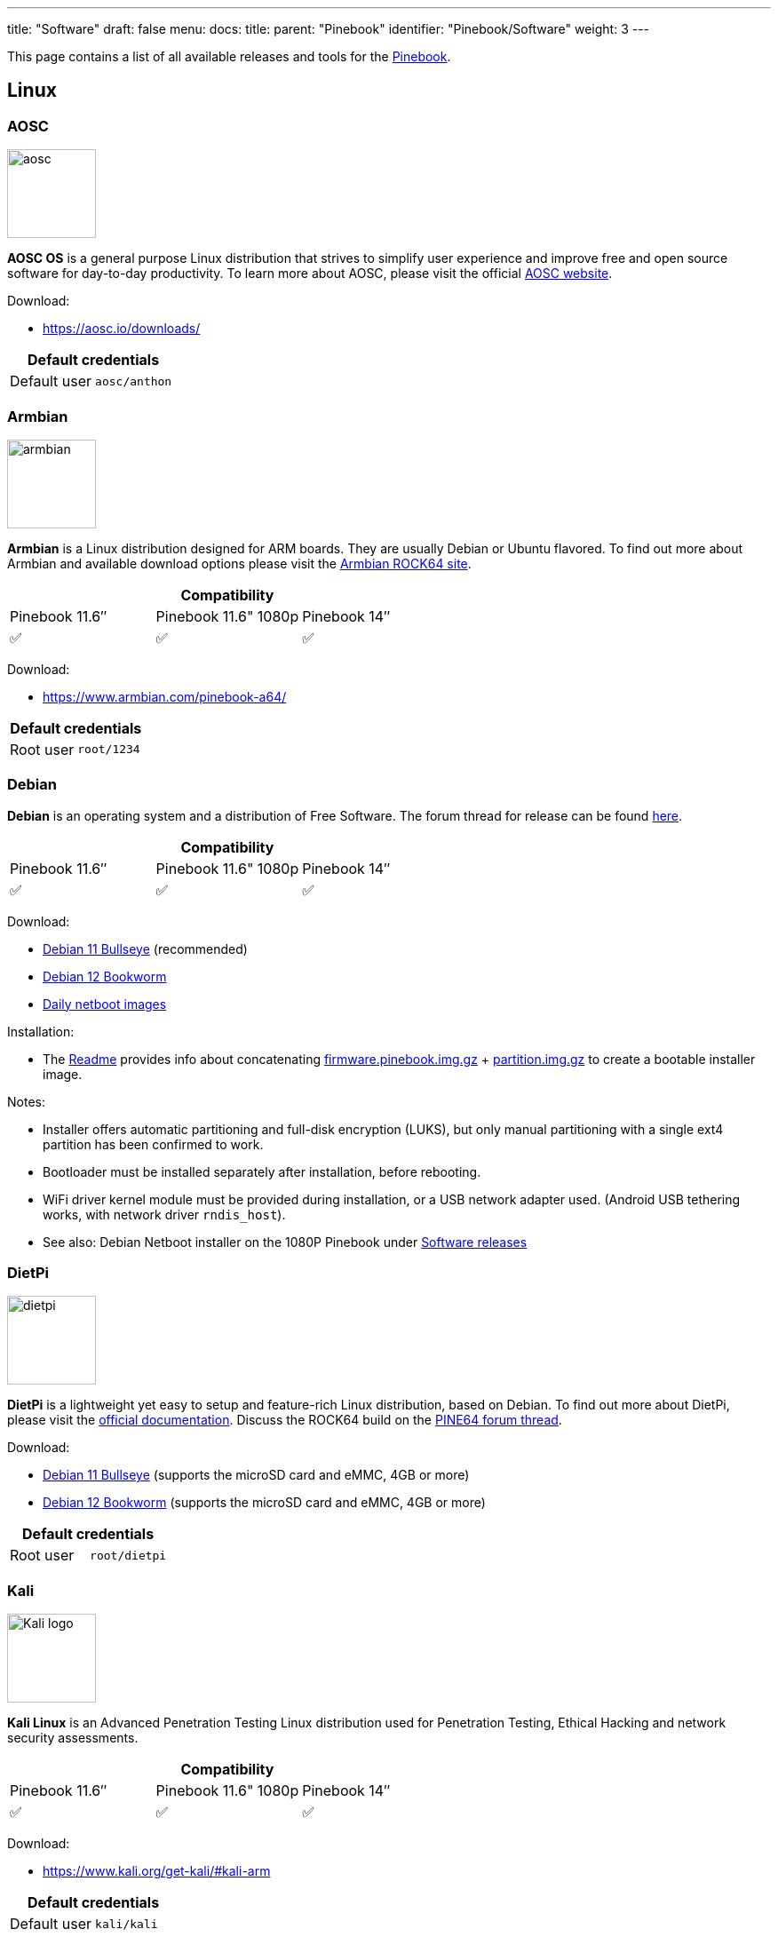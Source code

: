 ---
title: "Software"
draft: false
menu:
  docs:
    title:
    parent: "Pinebook"
    identifier: "Pinebook/Software"
    weight: 3
---

This page contains a list of all available releases and tools for the link:/documentation/Pinebook[Pinebook].

== Linux

=== AOSC

image:/documentation/images/aosc.png[width=100]

*AOSC OS* is a general purpose Linux distribution that strives to simplify user experience and improve free and open source software for day-to-day productivity. To learn more about AOSC, please visit the official https://aosc.io/[AOSC website].

Download:

* https://aosc.io/downloads/

|===
2+| Default credentials

|Default user
| `aosc/anthon`
|===

=== Armbian

image:/documentation/images/armbian.png[width=100]

*Armbian* is a Linux distribution designed for ARM boards. They are usually Debian or Ubuntu flavored. To find out more about Armbian and available download options please visit the https://www.armbian.com/rock64/[Armbian ROCK64 site].

|===
3+|Compatibility

| Pinebook 11.6″ |Pinebook 11.6" 1080p | Pinebook 14″

| ✅ | ✅ | ✅

|===

Download:

* https://www.armbian.com/pinebook-a64/

|===
2+| Default credentials

|Root user
| `root/1234`
|===

=== Debian

*Debian* is an operating system and a distribution of Free Software. The forum thread for release can be found https://forum.pine64.org/showthread.php?tid=14341[here].

|===
3+|Compatibility

| Pinebook 11.6″ |Pinebook 11.6" 1080p | Pinebook 14″

| ✅ | ✅ | ✅

|===

Download:

* https://deb.debian.org/debian/dists/bullseye/main/installer-arm64/current/images/netboot/SD-card-images/[Debian 11 Bullseye] (recommended)
* https://deb.debian.org/debian/dists/bookworm/main/installer-arm64/current/images/netboot/SD-card-images/[Debian 12 Bookworm]
* https://d-i.debian.org/daily-images/arm64/[Daily netboot images]

Installation:

* The https://d-i.debian.org/daily-images/arm64/daily/netboot/SD-card-images/README.concatenateable_images[Readme] provides info about concatenating https://d-i.debian.org/daily-images/arm64/daily/netboot/SD-card-images/firmware.pinebook.img.gz[firmware.pinebook.img.gz] + https://d-i.debian.org/daily-images/arm64/daily/netboot/SD-card-images/partition.img.gz[partition.img.gz] to create a bootable installer image.

Notes:

* Installer offers automatic partitioning and full-disk encryption (LUKS), but only manual partitioning with a single ext4 partition has been confirmed to work.
* Bootloader must be installed separately after installation, before rebooting.
* WiFi driver kernel module must be provided during installation, or a USB network adapter used. (Android USB tethering works, with network driver `rndis_host`).
* See also: Debian Netboot installer on the 1080P Pinebook under link:/documentation/Pinebook_Pro/Software/Releases#Debian[Software releases]

=== DietPi

image:/documentation/images/dietpi.png[width=100]

*DietPi* is a lightweight yet easy to setup and feature-rich Linux distribution, based on Debian. To find out more about DietPi, please visit the https://dietpi.com/docs/[official documentation]. Discuss the ROCK64 build on the https://forum.pine64.org/showthread.php?tid=12512[PINE64 forum thread].

Download:

* https://dietpi.com/downloads/images/DietPi_Pinebook-ARMv8-Bullseye.img.xz[Debian 11 Bullseye] (supports the microSD card and eMMC, 4GB or more)
* https://dietpi.com/downloads/images/DietPi_Pinebook-ARMv8-Bookworm.img.xz[Debian 12 Bookworm] (supports the microSD card and eMMC, 4GB or more)

|===
2+| Default credentials

|Root user
| `root/dietpi`
|===

=== Kali

image:/documentation/images/Kali-logo.png[width=100]

*Kali Linux* is an Advanced Penetration Testing Linux distribution used for Penetration Testing, Ethical Hacking and network security assessments.

|===
3+|Compatibility

| Pinebook 11.6″ |Pinebook 11.6" 1080p | Pinebook 14″

| ✅ | ✅ | ✅

|===

Download:

* https://www.kali.org/get-kali/#kali-arm

|===
2+| Default credentials

|Default user
| `kali/kali`
|===

=== Slackware

image:/documentation/images/slackware.jpg[width=100]

*Slackware* is a very old, interesting, convenient and easy distribution. Visit the project's website here (https://fail.pp.ua). You can follow the ongoing discussion about Slackware on the PINE64 forum (https://forum.pine64.org/showthread.php?tid=9439).

|===
3+|Compatibility

| Pinebook 11.6″ |Pinebook 11.6" 1080p | Pinebook 14″

| ❓ | ✅ | ❓

|===

Download:

* https://3space.xyz/pineslarm/[Direct download from developer KRT site and look for slarm64-current-aarch64-xfce-rootfs-xxxxxxxx-x.x.xx-pinebook-build-xxxxxxxx.img.lrz]

|===
2+| Default credentials

|Root user
| `root/password`
|===

== BSD Image Releases

=== NetBSD

image:/documentation/images/netbsd.png[width=100]

NetBSD community build. To learn more about NetBSD please visit the https://www.netbsd.org/[NetBSD main page].

Download:

* https://nycdn.netbsd.org/pub/arm/[Direct download latest release build from NetBSD by select 64bit - Pinebook]

|===
3+|Compatibility

| Pinebook 11.6″ |Pinebook 11.6" 1080p | Pinebook 14″

| ✅ | ❓ | ❓

|===

Notes:

* Instructions concerning enabling SSH can be found https://www.netbsd.org/docs/guide/en/chap-boot.html#chap-boot-ssh[here]

|===
2+| Default credentials

|SSH and TTY user
| `root/[none]`
|===

=== OpenBSD

image:/documentation/images/Puffy_mascot_openbsd.png[width=100]

OpenBSD 6.6-snapshot, Community Build Image (FVWM2 WM). To learn more about OpenBSD please visit https://www.openbsd.org[OpenBSD main page]. If you need more information please ping: https://forum.pine64.org/member.php?action=profile&uid=12423.

WARNING: Outdated release

Download:

* SHA256: https://www.dropbox.com/s/79hpdpehrbbk984/pinebook-2019-11-04.img.tgz.sha256?dl=0[Community member elewarr's Dropbox]
* Image: https://www.dropbox.com/s/yas1glfvvucb9a0/pinebook-2019-11-04.img.tgz?dl=0[Community member elewarr's Dropbox]

|===
2+| Default credentials

|SSH and TTY user
| `pine64/pine64`

|Root password
| `pine64`
|===

== Android Image Releases

image:/documentation/images/Android_logo_2019_(stacked).svg[width=100]

=== Android 7.x

Android 7.1 Community Build Image [microSD Boot] by ayufan. It only works on the 14.1" and 11.6" Pinebook, not applicable to 1080P 11.6' Pinebook. Special thanks to ayufan, Icenowy, lennyraposo, longsleep, lukasz, tkaiser, Xalius and PINE64 community contributors. Please use good random IO access performance microSD card such as the _Samsung EVO_ when trying out Android 7.1.

WARNING: Outdated release

Download:

* https://github.com/ayufan-pine64/android-7.1/releases/latest[ayufan's GitHub], look for _android-7.1-pine-a64-pinebook-x.x.x-xx.img.gz_ (for microSD cards with 4GB or more)

Notes:

* Please allows some time (around 5 minutes) for the initialization process on the first boot.

=== Android 6.x eMMC

==== Android 6.0.1

Rootable build, online update (OTA) only works when the build is not rooted. The LCD resolution is 1366 x 768.

|===
3+|Compatibility

| Pinebook 11.6″ |Pinebook 11.6" 1080p | Pinebook 14″

| ✅ | ❌ | ✅

|===

WARNING: Outdated release

Download:

* https://files.pine64.org/os/Pinebook/android/android-ver6.0.1-rooted-20170605-pinebook-sd2emmc-lpddr3.img.xz[Rooted image (for microSD cards with 4GB or more)] from _pine64.org_ (776MB, MD5 of the Gzip file _C99BF459C6724BA73F12C532E87A8BA5_, build 20170605)

Notes:

* microSD to eMMC

==== Android 6.0.1

Rootable build. The LCD resolution is 1920 x 1080.

|===
3+|Compatibility

| Pinebook 11.6″ |Pinebook 11.6" 1080p | Pinebook 14″

| ❌ | ✅ | ❌

|===

WARNING: Outdated release

Download:

* https://files.pine64.org/os/Pinebook/android/android-ver6.0.1-rooted-20181001-1080P-pinebook-sd2emmc-lpddr3.img.gz[Rooted image (for microSD cards with 4GB or more)] from _pine64.org_ (595MB, MD5 of the Gzip file _E433A148CEBD743EADE6CAA765331A4B_, build 20181001)

Notes:

* microSD to eMMC

==== Android 6.0.1

Rootable build. The LCD resolution is 1920 x 1080. Please use an high performance microSD card for Android. Please ignore the warning message regarding an corrupted SD on the home screen in the upper left corner.

|===
3+|Compatibility

| Pinebook 11.6″ |Pinebook 11.6" 1080p | Pinebook 14″

| ❌ | ✅ | ❌

|===

WARNING: Outdated release

Download:

* https://files.pine64.org/os/Pinebook/android/android-rooted-ver6.0.1-20181001-1080P-pinebook-sdboot-lpddr3-8GB.img.gz[For 8GB microSD cards] from _pine64.org_ (553MB, MD5 of the Gzip file _CD27DF6083E6A4A5E7C8B986EB92FAA7_, build 20181001)
* https://files.pine64.org/os/Pinebook/android/android-rooted-ver6.0.1-20181001-1080P-pinebook-sdboot-lpddr3-16GB.img.gz[For 16GB microSD cards] from _pine64.org_ (703MB, MD5 of the Gzip file _1376AAE8382E96FD7B45B0998A5CD6E9_, build 20181001)
* https://files.pine64.org/os/Pinebook/android/android-rooted-ver6.0.1-20181001-1080P-pinebook-sdboot-lpddr3-32GB.img.gz[For 32GB microSD cards] from _pine64.org_ (867MB, MD5 of the Gzip file _B54E7F323B316750654E385B078AEC58_, build 20181001)
* https://files.pine64.org/os/Pinebook/android/android-rooted-ver6.0.1-20181001-1080P-pinebook-sdboot-lpddr3-64GB.img.gz[For 64GB microSD cards] from _pine64.org_ (734MB, MD5 of the Gzip file _C8DBC6293EB51E58F91E27364C8C587D_, build 20181001)

Notes:

* microSD boot

=== /e/

image:/documentation/images/e.png[width=100]

/e/OS community build. To learn more about /e/OS, please visit the https://e.foundation/[official website]. Please check out https://medium.com/@edevelopers.blog/e-os-ports-for-the-pinebook-and-pinephone-596139c76479[this article] on the Pinebook /e/ build. For a thread discussion please visit the https://forum.pine64.org/showthread.php?tid=7954[PINE64 forum]

|===
3+|Compatibility

| Pinebook 11.6″ |Pinebook 11.6" 1080p | Pinebook 14″

| ❌ | ✅ | ❌

|===

WARNING: Outdated release

Download:

* https://files.pine64.org/os/Pinebook/e/e-n-pinebook_20190926.gz[Direct download from pine64.org] (685MB, MD5 of the GZip file: _4DC46A4E3ED2B47F4830E96DFCBBC6D8_)

== Linux BSP SDK

Download:

* https://files.pine64.org/os/sdk/A64-ver4.0/A64-BSP-4.0.tar.gz[Linux BSP 4.0] from _pine64.org_ (4.67GB, MD5 of the TAR-GZip file _802D7C92D27177CBD17567359F9845A7_)
* https://files.pine64.org/os/sdk/A64-ver3.0/A64-BSP-3.0.tgz[Linux BSP 3.0] from _pine64.org_ (4.18GB, MD5 of the TAR-GZip file _898ACF446851DF3BE7B643F62CE3CE84_)
* https://files.pine64.org/os/sdk/A64-ver2.0/A64-BSP-2.0-GPL.tar.gz[Linux BSP 2.0, kernel v3.10 (including GPL compliance header)] from _pine64.org_ (6.41GB, MD5 of the TAR-GZip file _2EE11C9AED246C17995493F213A6A6DA_)

== Android SDK

Android Marshmallow (v6.0)

Download:

* https://files.pine64.org/SDK/Pinebook/Pinebook_SDK_android6.0.tar.xz[Direct Download] from _pine64.org_ (15.92GB, MD5 of the Zip file _12362D0B63EBF29FC363A50A942346D5_)

|===
3+|Compatibility

| Pinebook 11.6″ |Pinebook 11.6" 1080p | Pinebook 14″

| ✅ | ❓ | ❓

|===

== Other resources

* Mali_Driver
* https://drive.google.com/file/d/0B0cEs0lxTtL3VmstaEFfbmU1NFk/view?usp=sharing[Allwinner PhoenixCard Bootable SD-Card Creator]
* https://chinagadgetsreviews.com/download-dragonface-latest-version-v-2-2-5.html[Allwinner DragonFace V2.2.5 software that will let you edit and modify A64 Android Build PhoenixCard image] (https://mega.nz/#!QxEjmaKB!S5nsVnzXVZg5aJ6qLtPOx1yJDPlbl0Vs4iV9VliRpE8[Direct download at Mega])

